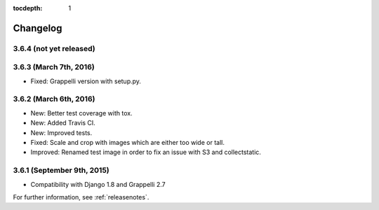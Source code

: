 :tocdepth: 1

.. |grappelli| replace:: Grappelli
.. |filebrowser| replace:: FileBrowser

.. _changelog:

Changelog
=========

3.6.4 (not yet released)
------------------------

3.6.3 (March 7th, 2016)
-----------------------

* Fixed: Grappelli version with setup.py.

3.6.2 (March 6th, 2016)
-----------------------

* New: Better test coverage with tox.
* New: Added Travis CI.
* New: Improved tests.
* Fixed: Scale and crop with images which are either too wide or tall.
* Improved: Renamed test image in order to fix an issue with S3 and collectstatic.

3.6.1 (September 9th, 2015)
---------------------------

* Compatibility with Django 1.8 and Grappelli 2.7

For further information, see :ref:`releasenotes`.
